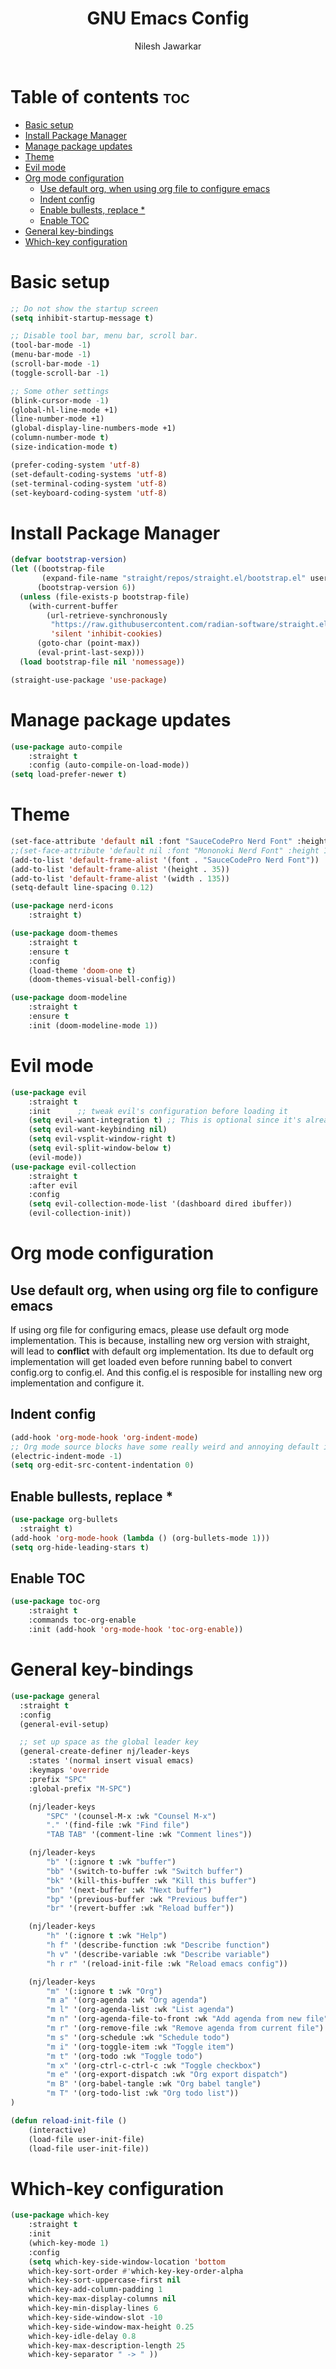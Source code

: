 #+TITLE: GNU Emacs Config
#+AUTHOR: Nilesh Jawarkar
#+DESCRIPTION: Config
#+STARTUP: showeverything
#+OPTIONS: toc:2

* Table of contents :toc:
- [[#basic-setup][Basic setup]]
- [[#install-package-manager][Install Package Manager]]
- [[#manage-package-updates][Manage package updates]]
- [[#theme][Theme]]
- [[#evil-mode][Evil mode]]
- [[#org-mode-configuration][Org mode configuration]]
  - [[#use-default-org-when-using-org-file-to-configure-emacs][Use default org, when using org file to configure emacs]]
  - [[#indent-config][Indent config]]
  - [[#enable-bullests-replace-][Enable bullests, replace *]]
  - [[#enable-toc][Enable TOC]]
- [[#general-key-bindings][General key-bindings]]
- [[#which-key-configuration][Which-key configuration]]

* Basic setup

#+begin_src emacs-lisp
;; Do not show the startup screen
(setq inhibit-startup-message t)

;; Disable tool bar, menu bar, scroll bar.
(tool-bar-mode -1)
(menu-bar-mode -1)
(scroll-bar-mode -1)
(toggle-scroll-bar -1)

;; Some other settings
(blink-cursor-mode -1)
(global-hl-line-mode +1)
(line-number-mode +1)
(global-display-line-numbers-mode +1)
(column-number-mode t)
(size-indication-mode t)

(prefer-coding-system 'utf-8)
(set-default-coding-systems 'utf-8)
(set-terminal-coding-system 'utf-8)
(set-keyboard-coding-system 'utf-8)
#+end_src

* Install Package Manager

#+begin_src emacs-lisp
(defvar bootstrap-version)
(let ((bootstrap-file
       (expand-file-name "straight/repos/straight.el/bootstrap.el" user-emacs-directory))
      (bootstrap-version 6))
  (unless (file-exists-p bootstrap-file)
    (with-current-buffer
        (url-retrieve-synchronously
         "https://raw.githubusercontent.com/radian-software/straight.el/develop/install.el"
         'silent 'inhibit-cookies)
      (goto-char (point-max))
      (eval-print-last-sexp)))
  (load bootstrap-file nil 'nomessage))

(straight-use-package 'use-package)
#+end_src

* Manage package updates

#+begin_src emacs-lisp
(use-package auto-compile
    :straight t
    :config (auto-compile-on-load-mode))
(setq load-prefer-newer t)
#+end_src

* Theme

#+begin_src emacs-lisp
(set-face-attribute 'default nil :font "SauceCodePro Nerd Font" :height 120)
;;(set-face-attribute 'default nil :font "Mononoki Nerd Font" :height 130)
(add-to-list 'default-frame-alist '(font . "SauceCodePro Nerd Font"))
(add-to-list 'default-frame-alist '(height . 35))
(add-to-list 'default-frame-alist '(width . 135))
(setq-default line-spacing 0.12)

(use-package nerd-icons
    :straight t)

(use-package doom-themes
    :straight t
    :ensure t
    :config
    (load-theme 'doom-one t)
    (doom-themes-visual-bell-config))

(use-package doom-modeline
    :straight t
    :ensure t
    :init (doom-modeline-mode 1))
#+end_src

* Evil mode

#+begin_src emacs-lisp
(use-package evil
    :straight t
    :init      ;; tweak evil's configuration before loading it
    (setq evil-want-integration t) ;; This is optional since it's already set to t by default.
    (setq evil-want-keybinding nil)
    (setq evil-vsplit-window-right t)
    (setq evil-split-window-below t)
    (evil-mode))
(use-package evil-collection
    :straight t
    :after evil
    :config
    (setq evil-collection-mode-list '(dashboard dired ibuffer))
    (evil-collection-init))
#+end_src

* Org mode configuration

** Use default org, when using org file to configure emacs

If using org file for configuring emacs, please use default org mode implementation.
This is because, installing new org version with straight, will lead to *conflict* with 
default org implementation. Its due to default org implementation will get loaded even
before running babel to convert config.org to config.el. And this config.el is resposible for installing new org
implementation and configure it.

** Indent config

#+begin_src emacs-lisp
(add-hook 'org-mode-hook 'org-indent-mode)
;; Org mode source blocks have some really weird and annoying default indentation behavior, disable it.
(electric-indent-mode -1)
(setq org-edit-src-content-indentation 0)
#+end_src

** Enable bullests, replace *

#+begin_src emacs-lisp
(use-package org-bullets
  :straight t)
(add-hook 'org-mode-hook (lambda () (org-bullets-mode 1)))
(setq org-hide-leading-stars t)
#+end_src

** Enable TOC
#+begin_src emacs-lisp
(use-package toc-org
    :straight t
    :commands toc-org-enable
    :init (add-hook 'org-mode-hook 'toc-org-enable))
#+end_src

* General key-bindings

#+begin_src emacs-lisp
(use-package general
  :straight t
  :config
  (general-evil-setup)

  ;; set up space as the global leader key
  (general-create-definer nj/leader-keys
    :states '(normal insert visual emacs)
    :keymaps 'override
    :prefix "SPC"
    :global-prefix "M-SPC")

    (nj/leader-keys
        "SPC" '(counsel-M-x :wk "Counsel M-x")
        "." '(find-file :wk "Find file")
        "TAB TAB" '(comment-line :wk "Comment lines"))

    (nj/leader-keys
        "b" '(:ignore t :wk "buffer")
        "bb" '(switch-to-buffer :wk "Switch buffer")
        "bk" '(kill-this-buffer :wk "Kill this buffer")
        "bn" '(next-buffer :wk "Next buffer")
        "bp" '(previous-buffer :wk "Previous buffer")
        "br" '(revert-buffer :wk "Reload buffer"))

    (nj/leader-keys
        "h" '(:ignore t :wk "Help")
        "h f" '(describe-function :wk "Describe function")
        "h v" '(describe-variable :wk "Describe variable")
        "h r r" '(reload-init-file :wk "Reload emacs config"))

    (nj/leader-keys
        "m" '(:ignore t :wk "Org")
        "m a" '(org-agenda :wk "Org agenda")
        "m l" '(org-agenda-list :wk "List agenda")
        "m n" '(org-agenda-file-to-front :wk "Add agenda from new file")
        "m r" '(org-remove-file :wk "Remove agenda from current file")
        "m s" '(org-schedule :wk "Schedule todo")
        "m i" '(org-toggle-item :wk "Toggle item")
        "m t" '(org-todo :wk "Toggle todo")
        "m x" '(org-ctrl-c-ctrl-c :wk "Toggle checkbox")
        "m e" '(org-export-dispatch :wk "Org export dispatch")
        "m B" '(org-babel-tangle :wk "Org babel tangle")
        "m T" '(org-todo-list :wk "Org todo list"))
)

(defun reload-init-file ()
    (interactive)
    (load-file user-init-file)
    (load-file user-init-file))
#+end_src

* Which-key configuration

#+begin_src emacs-lisp
(use-package which-key
    :straight t
    :init
    (which-key-mode 1)
    :config
    (setq which-key-side-window-location 'bottom
    which-key-sort-order #'which-key-key-order-alpha
    which-key-sort-uppercase-first nil
    which-key-add-column-padding 1
    which-key-max-display-columns nil
    which-key-min-display-lines 6
    which-key-side-window-slot -10
    which-key-side-window-max-height 0.25
    which-key-idle-delay 0.8
    which-key-max-description-length 25
    which-key-separator " -> " ))
#+end_src
